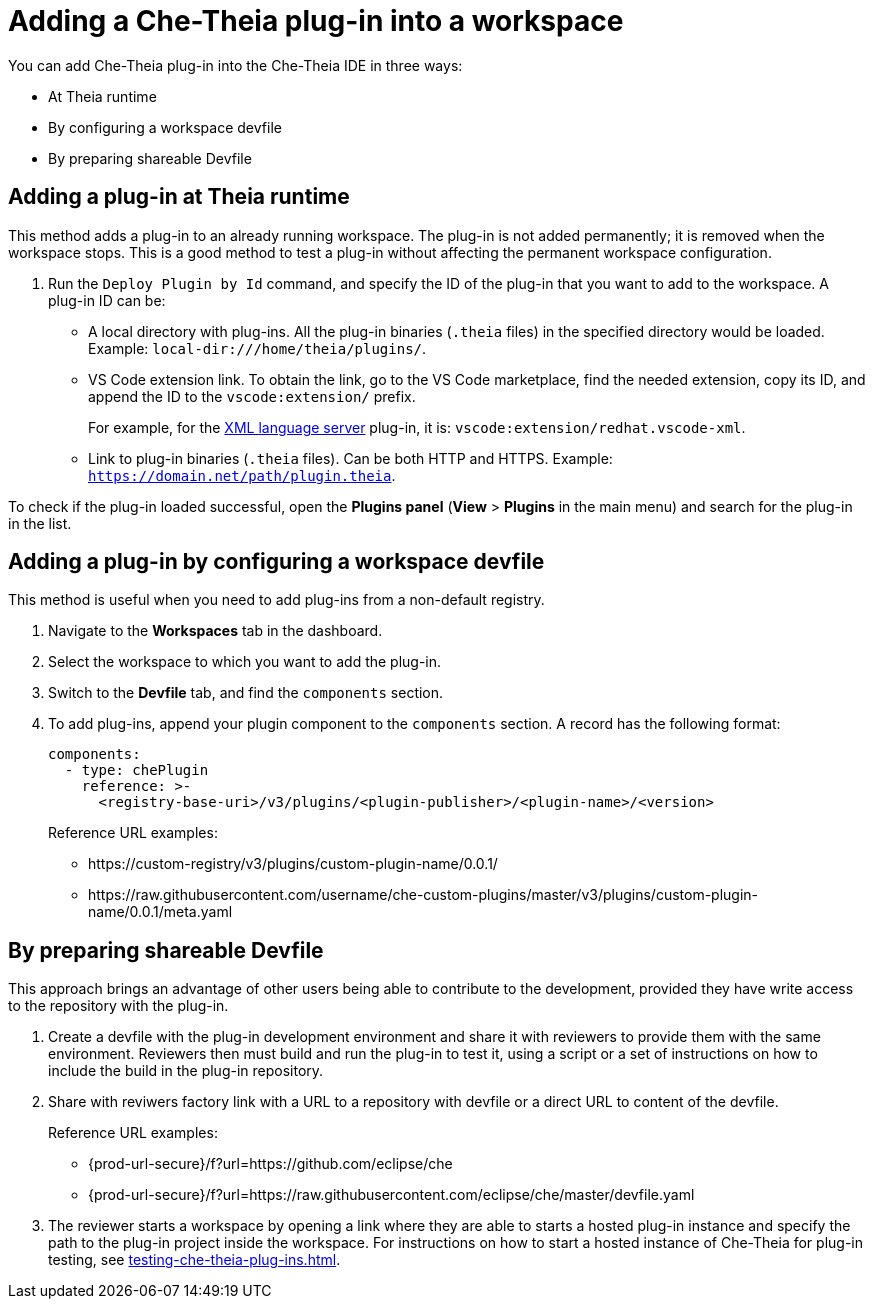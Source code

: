 // Module included in the following assemblies:
//
// publishing-che-theia-plug-ins

[id="adding-a-che-theia-plug-in-into-a-workspace_{context}"]
= Adding a Che-Theia plug-in into a workspace

You can add Che-Theia plug-in into the Che-Theia IDE in three ways:

* At Theia runtime
* By configuring a workspace devfile
* By preparing shareable Devfile

[id="adding-a-plug-in-at-runtime_{context}"]
== Adding a plug-in at Theia runtime

This method adds a plug-in to an already running workspace. The plug-in is not added permanently; it is removed when the workspace stops. This is a good method to test a plug-in without affecting the permanent workspace configuration.

. Run the `Deploy Plugin by Id` command, and specify the ID of the plug-in that you want to add to the workspace. A plug-in ID can be:
+
** A local directory with plug-ins. All the plug-in binaries (`.theia` files) in the specified directory would be loaded. Example: `local-dir:///home/theia/plugins/`.

** VS Code extension link. To obtain the link, go to the VS Code marketplace, find the needed extension, copy its ID, and append the ID to the `vscode:extension/` prefix.
+
For example, for the link:https://marketplace.visualstudio.com/items?itemName=redhat.vscode-xml[XML language server] plug-in, it is: `vscode:extension/redhat.vscode-xml`.

** Link to plug-in binaries (`.theia` files). Can be both HTTP and HTTPS. Example: `https://domain.net/path/plugin.theia`.

To check if the plug-in loaded successful, open the *Plugins panel* (*View* > *Plugins* in the main menu) and search for the plug-in in the list.

[id="adding-a-plug-in-by-configuring-a-workspace_{context}"]
== Adding a plug-in by configuring a workspace devfile

This method is useful when you need to add plug-ins from a non-default registry.

. Navigate to the *Workspaces* tab in the dashboard.
. Select the workspace to which you want to add the plug-in.
. Switch to the *Devfile* tab, and find the `components` section.
. To add plug-ins, append your plugin component to the `components` section. A record has the following format:
+
----
components:
  - type: chePlugin
    reference: >-
      <registry-base-uri>/v3/plugins/<plugin-publisher>/<plugin-name>/<version>
----
+
Reference URL examples:
+
* pass:[https://custom-registry/v3/plugins/custom-plugin-name/0.0.1/]
* pass:[https://raw.githubusercontent.com/username/che-custom-plugins/master/v3/plugins/custom-plugin-name/0.0.1/meta.yaml]

[id="sharing-a-plug-in-with-factory-url_{context}"]
== By preparing shareable Devfile

This approach brings an advantage of other users being able to contribute to the development, provided they have write access to the repository with the plug-in.

. Create a devfile with the plug-in development environment and share it with reviewers to provide them with the same environment. Reviewers then must build and run the plug-in to test it, using a script or a set of instructions on how to include the build in the plug-in repository.

. Share with reviwers factory link with a URL to a repository with devfile or a direct URL to content of the devfile.
+
Reference URL examples:
+
* {prod-url-secure}/f?url=https://github.com/eclipse/che
* {prod-url-secure}/f?url=https://raw.githubusercontent.com/eclipse/che/master/devfile.yaml

. The reviewer starts a workspace by opening a link where they are able to starts a hosted plug-in instance and specify the path to the plug-in project inside the workspace. For instructions on how to start a hosted instance of Che-Theia for plug-in testing, see xref:testing-che-theia-plug-ins.adoc[].

// .Additional resources
// 
// * A bulleted list of links to other material closely related to the contents of the procedure module.
// * For more details on writing procedure modules, see the link:https://github.com/redhat-documentation/modular-docs#modular-documentation-reference-guide[Modular Documentation Reference Guide].
// * Use a consistent system for file names, IDs, and titles. For tips, see _Anchor Names and File Names_ in link:https://github.com/redhat-documentation/modular-docs#modular-documentation-reference-guide[Modular Documentation Reference Guide].
